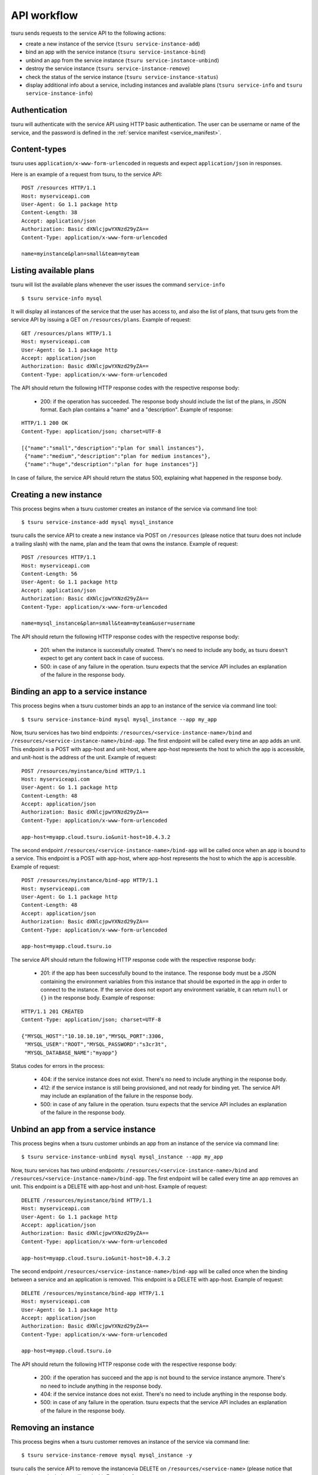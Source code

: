 .. Copyright 2015 tsuru authors. All rights reserved.
   Use of this source code is governed by a BSD-style
   license that can be found in the LICENSE file.

++++++++++++
API workflow
++++++++++++

tsuru sends requests to the service API to the following actions:

* create a new instance of the service (``tsuru service-instance-add``)
* bind an app with the service instance (``tsuru service-instance-bind``)
* unbind an app from the service instance (``tsuru service-instance-unbind``)
* destroy the service instance (``tsuru service-instance-remove``)
* check the status of the service instance (``tsuru service-instance-status``)
* display additional info about a service, including instances and available
  plans (``tsuru service-info`` and ``tsuru service-instance-info``)

.. _service_api_flow_authentication:

Authentication
==============

tsuru will authenticate with the service API using HTTP basic authentication.
The user can be username or name of the service, and the password is defined in the
:ref:`service manifest <service_manifest>`.

Content-types
=============

tsuru uses ``application/x-www-form-urlencoded`` in requests and expect
``application/json`` in responses.

Here is an example of a request from tsuru, to the service API:

::

    POST /resources HTTP/1.1
    Host: myserviceapi.com
    User-Agent: Go 1.1 package http
    Content-Length: 38
    Accept: application/json
    Authorization: Basic dXNlcjpwYXNzd29yZA==
    Content-Type: application/x-www-form-urlencoded

    name=myinstance&plan=small&team=myteam

Listing available plans
=======================

tsuru will list the available plans whenever the user issues the command
``service-info``

.. highlight:: bash

::

    $ tsuru service-info mysql

It will display all instances of the service that the user has access to, and
also the list of plans, that tsuru gets from the service API by issuing a GET
on ``/resources/plans``. Example of request:

::

    GET /resources/plans HTTP/1.1
    Host: myserviceapi.com
    User-Agent: Go 1.1 package http
    Accept: application/json
    Authorization: Basic dXNlcjpwYXNzd29yZA==
    Content-Type: application/x-www-form-urlencoded

The API should return the following HTTP response codes with the respective
response body:

    * 200: if the operation has succeeded. The response body should include the
      list of the plans, in JSON format. Each plan contains a "name" and a
      "description". Example of response:

::

    HTTP/1.1 200 OK
    Content-Type: application/json; charset=UTF-8

    [{"name":"small","description":"plan for small instances"},
     {"name":"medium","description":"plan for medium instances"},
     {"name":"huge","description":"plan for huge instances"}]

In case of failure, the service API should return the status 500, explaining
what happened in the response body.

Creating a new instance
=======================

This process begins when a tsuru customer creates an instance of the service
via command line tool:

.. highlight:: bash

::

    $ tsuru service-instance-add mysql mysql_instance

tsuru calls the service API to create a new instance via POST on ``/resources``
(please notice that tsuru does not include a trailing slash) with the name,
plan and the team that owns the instance. Example of request:

::

    POST /resources HTTP/1.1
    Host: myserviceapi.com
    Content-Length: 56
    User-Agent: Go 1.1 package http
    Accept: application/json
    Authorization: Basic dXNlcjpwYXNzd29yZA==
    Content-Type: application/x-www-form-urlencoded

    name=mysql_instance&plan=small&team=myteam&user=username

The API should return the following HTTP response codes with the respective
response body:

    * 201: when the instance is successfully created. There's no need to
      include any body, as tsuru doesn't expect to get any content back in case
      of success.
    * 500: in case of any failure in the operation. tsuru expects that the
      service API includes an explanation of the failure in the response body.

Binding an app to a service instance
====================================

This process begins when a tsuru customer binds an app to an instance of the
service via command line tool:

.. highlight:: bash

::

    $ tsuru service-instance-bind mysql mysql_instance --app my_app

Now, tsuru services has two bind endpoints:
``/resources/<service-instance-name>/bind`` and
``/resources/<service-instance-name>/bind-app``.
The first endpoint will be called every time an app adds an unit.
This endpoint is a POST with app-host and unit-host, where app-host
represents the host to which the app is accessible, and unit-host is the
address of the unit. Example of request:

::

    POST /resources/myinstance/bind HTTP/1.1
    Host: myserviceapi.com
    User-Agent: Go 1.1 package http
    Content-Length: 48
    Accept: application/json
    Authorization: Basic dXNlcjpwYXNzd29yZA==
    Content-Type: application/x-www-form-urlencoded

    app-host=myapp.cloud.tsuru.io&unit-host=10.4.3.2

The second endpoint ``/resources/<service-instance-name>/bind-app`` will be
called once when an app is bound to a service.  This endpoint is a POST with
app-host, where app-host represents the host to which the app is accessible.
Example of request:

::

    POST /resources/myinstance/bind-app HTTP/1.1
    Host: myserviceapi.com
    User-Agent: Go 1.1 package http
    Content-Length: 48
    Accept: application/json
    Authorization: Basic dXNlcjpwYXNzd29yZA==
    Content-Type: application/x-www-form-urlencoded

    app-host=myapp.cloud.tsuru.io

The service API should return the following HTTP response code with the
respective response body:

    * 201: if the app has been successfully bound to the instance. The response
      body must be a JSON containing the environment variables from this
      instance that should be exported in the app in order to connect to the
      instance. If the service does not export any environment variable, it can
      return ``null`` or ``{}`` in the response body. Example of response:

::

    HTTP/1.1 201 CREATED
    Content-Type: application/json; charset=UTF-8

    {"MYSQL_HOST":"10.10.10.10","MYSQL_PORT":3306,
     "MYSQL_USER":"ROOT","MYSQL_PASSWORD":"s3cr3t",
     "MYSQL_DATABASE_NAME":"myapp"}

Status codes for errors in the process:

    * 404: if the service instance does not exist. There's no need to include
      anything in the response body.
    * 412: if the service instance is still being provisioned, and not ready
      for binding yet. The service API may include an explanation of the
      failure in the response body.
    * 500: in case of any failure in the operation. tsuru expects that the
      service API includes an explanation of the failure in the response body.

Unbind an app from a service instance
=====================================

This process begins when a tsuru customer unbinds an app from an instance of
the service via command line:

.. highlight:: bash

::

    $ tsuru service-instance-unbind mysql mysql_instance --app my_app

Now, tsuru services has two unbind endpoints:
``/resources/<service-instance-name>/bind`` and
``/resources/<service-instance-name>/bind-app``.
The first endpoint will be called every time an app removes an unit.
This endpoint is a DELETE with app-host and unit-host. Example of request:

::

    DELETE /resources/myinstance/bind HTTP/1.1
    Host: myserviceapi.com
    User-Agent: Go 1.1 package http
    Accept: application/json
    Authorization: Basic dXNlcjpwYXNzd29yZA==
    Content-Type: application/x-www-form-urlencoded

    app-host=myapp.cloud.tsuru.io&unit-host=10.4.3.2

The second endpoint ``/resources/<service-instance-name>/bind-app`` will be
called once when the binding between a service and an application is removed.
This endpoint is a DELETE with app-host. Example of request:

::

    DELETE /resources/myinstance/bind-app HTTP/1.1
    Host: myserviceapi.com
    User-Agent: Go 1.1 package http
    Accept: application/json
    Authorization: Basic dXNlcjpwYXNzd29yZA==
    Content-Type: application/x-www-form-urlencoded

    app-host=myapp.cloud.tsuru.io

The API should return the following HTTP response code with the respective
response body:

    * 200: if the operation has succeed and the app is not bound to the service
      instance anymore. There's no need to include anything in the response
      body.
    * 404: if the service instance does not exist. There's no need to include
      anything in the response body.
    * 500: in case of any failure in the operation. tsuru expects that the
      service API includes an explanation of the failure in the response body.

Removing an instance
====================

This process begins when a tsuru customer removes an instance of the service
via command line:

.. highlight:: bash

::

    $ tsuru service-instance-remove mysql mysql_instance -y

tsuru calls the service API to remove the instancevia DELETE on
``/resources/<service-name>`` (please notice that tsuru does not include a
trailing slash). Example of request:

::

    DELETE /resources/myinstance HTTP/1.1
    Host: myserviceapi.com
    User-Agent: Go 1.1 package http
    Accept: application/json
    Authorization: Basic dXNlcjpwYXNzd29yZA==
    Content-Type: application/x-www-form-urlencoded

The API should return the following HTTP response codes with the respective
response body:

    * 200: if the service instance has been successfully removed. There's no
      need to include anything in the response body.
    * 404: if the service instance does not exist. There's no need to include
      anything in the response body.
    * 500: in case of any failure in the operation. tsuru expects that the
      service API includes an explanation of the failure in the response body.

Checking the status of an instance
==================================

This process begins when a tsuru customer wants to check the status of an
instance via command line:

.. highlight:: bash

::

    $ tsuru service-instance-status mysql mysql_instance

tsuru calls the service API to check the status of the instance via GET on
``/resources/mysql_instance/status`` (please notice that tsuru does not include
a trailing slash). Example of request:

::

    GET /resources/myinstance/status HTTP/1.1
    Host: myserviceapi.com
    User-Agent: Go 1.1 package http
    Accept: application/json
    Authorization: Basic dXNlcjpwYXNzd29yZA==
    Content-Type: application/x-www-form-urlencoded

The API should return the following HTTP response code, with the respective
response body:

    * 202: the instance is still being provisioned (pending). There's no need
      to include anything in the response body.
    * 204: the instance is running and ready for connections (running).
    * 500: the instance is not running, nor ready for connections. tsuru
      expects an explanation of what happened in the response body.

Additional info about an instance
=================================

When the user run ``tsuru service-info <service>`` or 
``tsuru service-instance-info``, tsuru will get informations
from all instances. This is an optional endpoint in the service API. Some
services does not provide any extra information for instances. Example of
request:

::

    GET /resources/myinstance HTTP/1.1
    Host: myserviceapi.com
    User-Agent: Go 1.1 package http
    Accept: application/json
    Authorization: Basic dXNlcjpwYXNzd29yZA==
    Content-Type: application/x-www-form-urlencoded

The API should return the following HTTP response codes:

    * 404: when the API doesn't have extra info about the service instance.
      There's no need to include anything in the response body.
    * 200: when there's extra information of the service instance. The response
      body must be a JSON containing a list of items. Each item is a JSON
      object combosed by a label and a value. Example response:

::

    HTTP/1.1 200 OK
    Content-Type: application/json; charset=UTF-8

    [{"label":"my label","value":"my value"},
     {"label":"myLabel2.0","value":"my value 2.0"}]
